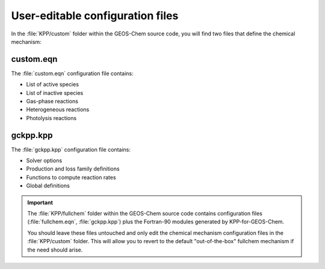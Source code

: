 #################################
User-editable configuration files
#################################

In the :file:`KPP/custom` folder within the GEOS-Chem source code, you
will find two files that define the chemical mechanism:

----------
custom.eqn
----------

The :file:`custom.eqn` configuration file contains:

- List of active species
- List of inactive species
- Gas-phase reactions
- Heterogeneous reactions
- Photolysis reactions

---------
gckpp.kpp
---------
  
The :file:`gckpp.kpp` configuration file contains:

- Solver options
- Production and loss family definitions
- Functions to compute reaction rates
- Global definitions
  
.. important:: The :file:`KPP/fullchem` folder within the GEOS-Chem source code
	       contains configuration files (:file:`fullchem.eqn`,
	       :file:`gckpp.kpp`) plus the Fortran-90 modules generated by
	       KPP-for-GEOS-Chem.

	       You should leave these files untouched and only edit
	       the chemical mechanism configuration files in the
	       :file:`KPP/custom` folder.   This will allow you to revert
	       to the default "out-of-the-box" fullchem mechanism if
	       the need should arise.
